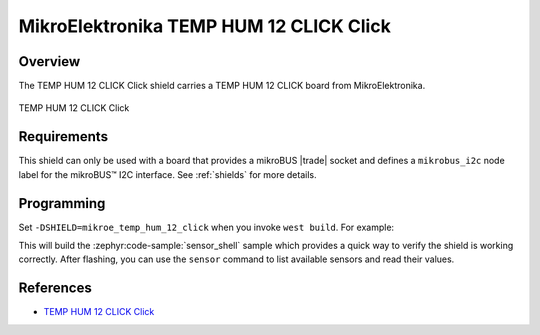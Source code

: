 .. _mikroe_temp_hum_12_click_shield:

MikroElektronika TEMP HUM 12 CLICK Click
========================================

Overview
********

The TEMP HUM 12 CLICK Click shield carries a TEMP HUM 12 CLICK board from MikroElektronika.

.. figure:: images/mikroe_temp_hum_12_click.webp
   :align: center
   :alt: TEMP HUM 12 CLICK Click
   :height: 300px

   TEMP HUM 12 CLICK Click

Requirements
************


This shield can only be used with a board that provides a mikroBUS |trade| socket and defines a
``mikrobus_i2c`` node label for the mikroBUS™ I2C interface. See :ref:`shields` for more details.

Programming
**********

Set ``-DSHIELD=mikroe_temp_hum_12_click`` when you invoke ``west build``. For example:

.. zephyr-app-commands::
   :zephyr-app: samples/sensor/sensor_shell
   :board: lpcxpresso55s16
   :shield: mikroe_temp_hum_12_click
   :goals: build

This will build the :zephyr:code-sample:`sensor_shell` sample which provides a quick way to verify
the shield is working correctly. After flashing, you can use the ``sensor`` command to list
available sensors and read their values.

References
**********

- `TEMP HUM 12 CLICK Click`_

.. _TEMP HUM 12 CLICK Click: https://www.mikroe.com/temp-hum-12-click
